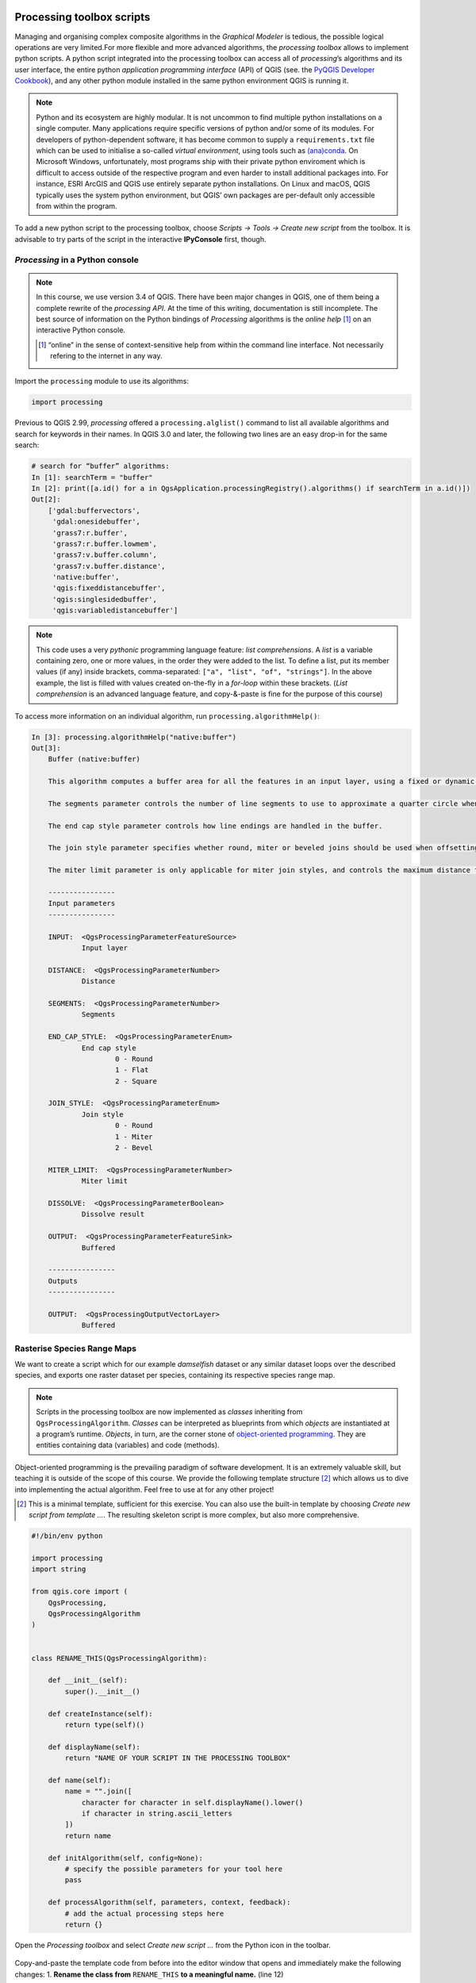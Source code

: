 Processing toolbox scripts
==========================

Managing and organising complex composite algorithms in the *Graphical Modeler* is tedious, the possible logical operations are very limited.For more flexible and more advanced algorithms, the *processing toolbox* allows to implement python scripts. A python script integrated into the processing toolbox can access all of *processing*’s algorithms and its user interface, the entire python *application programming interface* (API) of QGIS (see. the `PyQGIS Developer Cookbook <http://docs.qgis.org/3.0/en/docs/pyqgis_developer_cookbook/intro.html>`_), and any other python module installed in the same python environment QGIS is running it.

.. note:: Python and its ecosystem are highly modular. It is not uncommon to find multiple python installations on a single computer. Many applications require specific versions of python and/or some of its modules. For developers of python-dependent software, it has become common to supply a ``requirements.txt`` file which can be used to initialise a so-called *virtual environment*, using tools such as `(ana)conda <https://conda.io/>`_.
        On Microsoft Windows, unfortunately, most programs ship with their private python enviroment which is difficult to access outside of the respective program and even harder to install additional packages into. For instance, ESRI ArcGIS and QGIS use entirely separate python installations. On Linux and macOS, QGIS typically uses the system python environment, but QGIS’ own packages are per-default only accessible from within the program.

To add a new python script to the processing toolbox, choose *Scripts → Tools → Create new script* from the toolbox. It is advisable to try parts of the script in the interactive **IPyConsole** first, though.

*Processing* in a Python console
-----------------------------------

.. note:: In this course, we use version 3.4 of QGIS. There have been major changes in QGIS, one of them being a complete rewrite of the *processing API*. At the time of this writing, documentation is still incomplete. The best source of information on the Python bindings of *Processing* algorithms is the *online help* [1]_ on an interactive Python console.

   .. [1] “online” in the sense of context-sensitive help from within the command line interface. Not necessarily refering to the internet in any way.

Import the ``processing`` module to use its algorithms:

.. code:: python

    import processing

Previous to QGIS 2.99, *processing* offered a ``processing.alglist()`` command to list all available algorithms and search for keywords in their names. In QGIS 3.0 and later, the following two lines are an easy drop-in for the same search:

.. code:: python

    # search for “buffer” algorithms:
    In [1]: searchTerm = "buffer"
    In [2]: print([a.id() for a in QgsApplication.processingRegistry().algorithms() if searchTerm in a.id()])
    Out[2]:
        ['gdal:buffervectors',
         'gdal:onesidebuffer',
         'grass7:r.buffer',
         'grass7:r.buffer.lowmem',
         'grass7:v.buffer.column',
         'grass7:v.buffer.distance',
         'native:buffer',
         'qgis:fixeddistancebuffer',
         'qgis:singlesidedbuffer',
         'qgis:variabledistancebuffer']


.. note:: This code uses a very *pythonic* programming language feature: *list comprehensions*. A *list* is a variable containing zero, one or more values, in the order they were added to the list. To define a list, put its member values (if any) inside brackets, comma-separated: ``["a", "list", "of", "strings"]``. In the above example, the list is filled with values created on-the-fly in a *for-loop* within these brackets. (*List comprehension* is an advanced language feature, and copy-&-paste is fine for the purpose of this course)

To access more information on an individual algorithm, run ``processing.algorithmHelp()``:

.. code:: python

    In [3]: processing.algorithmHelp("native:buffer")
    Out[3]:
        Buffer (native:buffer)

        This algorithm computes a buffer area for all the features in an input layer, using a fixed or dynamic distance.

        The segments parameter controls the number of line segments to use to approximate a quarter circle when creating rounded offsets.

        The end cap style parameter controls how line endings are handled in the buffer.

        The join style parameter specifies whether round, miter or beveled joins should be used when offsetting corners in a line.

        The miter limit parameter is only applicable for miter join styles, and controls the maximum distance from the offset curve to use when creating a mitered join.

        ----------------
        Input parameters
        ----------------

        INPUT:  <QgsProcessingParameterFeatureSource>
                Input layer

        DISTANCE:  <QgsProcessingParameterNumber>
                Distance

        SEGMENTS:  <QgsProcessingParameterNumber>
                Segments

        END_CAP_STYLE:  <QgsProcessingParameterEnum>
                End cap style
                        0 - Round
                        1 - Flat
                        2 - Square

        JOIN_STYLE:  <QgsProcessingParameterEnum>
                Join style
                        0 - Round
                        1 - Miter
                        2 - Bevel

        MITER_LIMIT:  <QgsProcessingParameterNumber>
                Miter limit

        DISSOLVE:  <QgsProcessingParameterBoolean>
                Dissolve result

        OUTPUT:  <QgsProcessingParameterFeatureSink>
                Buffered

        ----------------
        Outputs
        ----------------

        OUTPUT:  <QgsProcessingOutputVectorLayer>
                Buffered


Rasterise Species Range Maps
----------------------------

We want to create a script which for our example *damselfish* dataset or any similar dataset loops over the described species, and exports one raster dataset per species, containing its respective species range map.

.. note:: Scripts in the processing toolbox are now implemented as *classes* inheriting from ``QgsProcessingAlgorithm``. *Classes* can be interpreted as blueprints from which *objects* are instantiated at a program’s runtime. *Objects*, in turn, are the corner stone of `object-oriented programming <http://ee402.eeng.dcu.ie/introduction/chapter-1---introduction-to-object-oriented-programming>`_. They are entities containing data (variables) and code (methods).

Object-oriented programming is the prevailing paradigm of software development. It is an extremely valuable skill, but teaching it is outside of the scope of this course. We provide the following template structure [2]_ which allows us to dive into implementing the actual algorithm. Feel free to use at for any other project! 

.. [2] This is a minimal template, sufficient for this exercise. You can also use the built-in template by choosing *Create new script from template …*. The resulting skeleton script is more complex, but also more comprehensive.

.. code:: python

    #!/bin/env python

    import processing
    import string

    from qgis.core import (
        QgsProcessing,
        QgsProcessingAlgorithm
    )


    class RENAME_THIS(QgsProcessingAlgorithm):

        def __init__(self):
            super().__init__()

        def createInstance(self):
            return type(self)()

        def displayName(self):
            return "NAME OF YOUR SCRIPT IN THE PROCESSING TOOLBOX"

        def name(self):
            name = "".join([
                character for character in self.displayName().lower()
                if character in string.ascii_letters
            ])
            return name

        def initAlgorithm(self, config=None):
            # specify the possible parameters for your tool here
            pass

        def processAlgorithm(self, parameters, context, feedback):
            # add the actual processing steps here
            return {}


Open the *Processing toolbox* and select *Create new script …* from the Python icon in the toolbar.

.. figure:: img/L7-04-create-new-script.png
      :width: 374 px

Copy-and-paste the template code from before into the editor window that opens and immediately make the following changes:
1. **Rename the class from** ``RENAME_THIS`` **to a meaningful name.** (line 12) 
         `Python code style guidelines <https://www.python.org/dev/peps/pep-0008/#class-names>`_ recommend a *CapWords* style, i.e. each word in the class name starts with an uppercase letter. The class name should refer to the function of the class. We are building a tool, let’s revisit how we call physical-world tools: a good example is *Screwdriver*: It’s a tool to drive (inserting) a screw (into some material). Were it a software tool, a good class name would be ``ScrewDriver``. Our tool rasterises species range maps, let’s call it ``SpeciesRangeMapsRasteriser``.
2. **Change the display name of our tool.** (line 21) 
         The names of most of the algorithms in the *processing* toolbox consist of a verb and an object (e.g. “Create spatial index”). Let’s stick with this concept and call our tool “Rasterise species range maps”.
3. **Save these changes.**
         Choose a filename representing the tool (e.g. `SpeciesRangeMapsRasteriser.py`, and save it in the default directory.

You can now already run the script (press the *play* button in the editor window) and find it in the toolbox (in *scripts*). Since we did not define any parameters or algorithms, the script does nothing, though.

Defining script parameters
--------------------------

The class method `initAlgorithm()` defines general characteristics of a toolbox algorithm, such as which parameters are accepted. It is being run whenever QGIS updates the list of algorithms installed, for instance when QGIS starts or when a script is saved in the editor.

Use the ``self.addParameter()`` `method <https://qgis.org/pyqgis/3.0/core/Processing/QgsProcessingAlgorithm.html#qgis.core.QgsProcessingAlgorithm.addParameter>`_ to define parameters, ``self.addOutput()`` `to define outputs<https://qgis.org/pyqgis/3.0/core/Processing/QgsProcessingAlgorithm.html#qgis.core.QgsProcessingAlgorithm.addOutput>`_ of the algorithm.

Our script has three parameters:
- An input vector layer
- The name of the field containing the species name
- A directory to save the output to (for practical reasons, in this example, this is an input parameter, it can also be implemented as an output)

The parameters are objects (instances) of one of the classes ``QgsProcessingParameter*``, documented in `qgis.org/pyqgis/3.0/core/Processing/ <https://qgis.org/pyqgis/3.0/core/Processing/>`_, and have to be import ed from ``qgis.core`` at the beginning of the script. We will use ``QgsProcessingParameterVectorLayer``, ``QgsProcessingParameterField`` and ``QgsProcessingParameterFolderDestination``. We can add them to the existing ``import`` statement:

.. code:: python
   from qgis.core import (
        QgsProcessing,
        QgsProcessingAlgorithm,
        QgsProcessingParameterField,
        QgsProcessingParameterFolderDestination,
        QgsProcessingParameterVectorLayer
    )

For each of the parameters, we call ``self.addParameter()`` inside ``initAlgorithm()``:

.. code:: python
        def initAlgorithm(self, config=None):
            self.addParameter(
                QgsProcessingParameterVectorLayer(
                    name="SpeciesRangePolygons",
                    description="Species range polygons",
                    types=[QgsProcessing.SourceType.TypeVectorPolygon]
                )
            )
            self.addParameter(
                QgsProcessingParameterField(
                    name="SpeciesAttribute",
                    description="Species attribute",
                    parentLayerParameterName="SpeciesRangePolygons",
                    type=QgsProcessingParameterField.String
                )
            )
            self.addParameter(
                QgsProcessingParameterFolderDestination(
                    name="OutputFolder",
                    description="Output folder"
                )
            )

As you can see, the ``QgsProcessingParameter*`` classes need to be initialised with arguments. All of them share ``name`` and ``description``, which will be used for labelling the controls in the user interface. We can specify the geometry type of the vector layer, and define which layer the field should be chosen from, and which type of field is allowed.

Save the script and try to run it: You’ll see the user interface asking for input.


Programming the algorithm
-------------------------

All of the following will be added to the ``processAlgorithm()`` method.

Adding a new field and updating its value
.........................................

We need to add a new field with a user-defined name. This field name is stored in ``Presence_Field_Name``. We use the *field calculator* algorithm of the processing toolbox. To find its scripting name (``id``), search for it, then display its help text:

.. code:: python

    # search for “buffer” algorithms:
    In [3]: searchTerm = "calculator"
    In [4]: print([a.id() for a in QgsApplication.processingRegistry().algorithms() if searchTerm in a.id()])
    Out[4]: ['qgis:advancedpythonfieldcalculator', 'qgis:fieldcalculator', 'qgis:rastercalculator']
    In [5]: processing.algorithmHelp
    Out[5]: Field calculator (qgis:fieldcalculator)

    This algorithm computes a new vector layer with the same features of the input layer, but with an additional attribute. The values of this new attribute are computed from each feature using a mathematical formula, based on the properties and attributes of the feature.


    ----------------
    Input parameters
    ----------------

    INPUT:  <QgsProcessingParameterFeatureSource>
            Input layer

    FIELD_NAME:  <QgsProcessingParameterString>
            Result field name

    FIELD_TYPE:  <QgsProcessingParameterEnum>
            Field type
                    0 - Float
                    1 - Integer
                    2 - String
                    3 - Date

    FIELD_LENGTH:  <QgsProcessingParameterNumber>
            Field length

    FIELD_PRECISION:  <QgsProcessingParameterNumber>
            Field precision

    NEW_FIELD:  <QgsProcessingParameterBoolean>
            Create new field

    FORMULA:  <QgsProcessingParameterExpression>
            Formula

    OUTPUT:  <QgsProcessingParameterFeatureSink>
            Calculated

    ----------------
    Outputs
    ----------------

    OUTPUT:  <QgsProcessingOutputVectorLayer>
            Calculated

We use ``processing.run()`` to run the algorithm, and have to supply the algorithm’s ``id`` and all *input parameters* in a dictionary. ``run()`` returns a dictionary with all *output values*, amongst them the output layer.

.. code:: python

    algorithmOutput = processing.run(
        "qgis:fieldcalculator",
        {
            "INPUT": Species_Range_Polygons,
            "FIELD_NAME": Presence_Field_Name,
            "FIELD_TYPE": 1,
            "FIELD_LENGTH": 5,
            "FIELD_PRECISION": 0,
            "NEW_FIELD": True,
            "FORMULA": Presence_Field_Value,
            "OUTPUT": "memory:speciesRangePolygonsWithPresenceValue"
        }
    )
    speciesRangePolygonsWithPresenceValue = algorithmOutput["OUTPUT"]


Finding unique species
......................

As we wanted to save individual species into separate raster files, we need to determine the unique species in our attribute table. For this, we will use the layer’s ``uniqueValues()`` function, which requires a field’s index instead of its name. This function is somewhat equivalent to Geopandas ``unique()``.

.. code:: python

    # get the field index for the column "Species_Attribute"
    fields = speciesRangePolygonsWithPresenceValue.fields()
    fieldIndex = fields.indexFromName(Species_Attribute)

    # get unique values for this columns
    uniqueSpecies = Species_Range_Polygons.uniqueValues(fieldIndex)

Select by attribute and rasterise
.................................

Now, for each species we run three algorithms: we use *select by attribute* (``qgis:selectbyattribute``) to save the features belonging to the current species into a new layer. Because the *rasterize* algorithm does not understand the default in-memory vector file format, we write the vector data to an intermediate file and then convert the vector data into a raster file using the *rasterize (vector to raster)* tool (``gdal:rasterize``). Before that, we have to define an output file name for our raster.

.. code:: python

    # loop over unique species
    for species in uniqueSpecies:
        # define output raster file name:
        outputFile = os.path.join(
            Output_Directory,
            species.replace(" ","_")
        )

        # select only feature with the current species
        algorithmOutput = processing.run(
            "qgis:selectbyattribute",
            {
                "INPUT": speciesRangePolygonsWithPresenceValue,
                "FIELD": Species_Attribute,
                "OPERATOR": 0,
                "VALUE": species
            }
        )
        oneSpeciesRangePolygons = algorithmOutput["OUTPUT"]

        # save intermediate vector file
        algorithmOutput = processing.run(
            "native:saveselectedfeatures",
            {
                "INPUT": oneSpeciesRangePolygons,
                "OUTPUT": outputFile + ".shp"
            }
        )
        oneSpeciesRangePolygons = algorithmOutput["OUTPUT"]

        # rasterise the vector layer
        algorithmOutput = processing.run(
            "gdal:rasterize",
            {
                "INPUT": oneSpeciesRangePolygons,
                "FIELD": Presence_Field_Name,
                "DIMENSIONS": 0,
                "WIDTH": 2000,
                "HEIGHT": 1000,
                "RAST_EXT": "",
                "RTYPE": 0,
                "OUTPUT": outputFile + ".tif"
            }
        )


Adding the script to the toolbox
................................

After developing the script in the *IPython console*, let’s create a proper *processing toolbox* script. Open the processing script editor (*Scripts → Tools → Create new script* in the toolbox) and paste the code. Save it in the default directory.
The only changes are in the very top of the file: we have to add metadata to describe which parameters our script accepts, plus its name and category. The syntax for this information is ``##[Variable name]=[Variable type] [optional default value and/or type]``. Valid variable types include ``vector`` and ``raster``, ``number`` and ``string`` and a view more. Find a more complete list in the `QGIS user manual <http://docs.qgis.org/testing/en/docs/user_manual/processing/console.html#creating-scripts-and-running-them-from-the-toolbox>`_. Finally, there is ``name`` and ``group``.

.. code:: python

    ##Rasterize Species Range Maps=name
    ##Conservation Geography=group
    ##Species_Range_Polygons=vector polygon
    ##Species_Attribute=field Species_Range_Polygons
    ##Presence_Field_Name=string presence
    ##Presence_Field_Value=expression 1
    ##Output_Directory=folder /tmp/



Run the script
==============

To run the script, find it from the toolbox, select `DAMSELFISH Distributions` as the input layer, `BINOMIAL` as the species attribute, and specify an output directory. Then click ``Run``.

.. figure:: img/L7-04-run-script.png

The full script
---------------

.. code:: python

    ##Rasterize Species Range Maps=name
    ##Conservation Geography=group
    ##Species_Range_Polygons=vector polygon
    ##Species_Attribute=field Species_Range_Polygons
    ##Presence_Field_Name=string presence
    ##Presence_Field_Value=expression 1
    ##Output_Directory=folder /tmp/


    import os.path


    algorithmOutput = processing.run(
        "qgis:fieldcalculator",
        {
            "INPUT": Species_Range_Polygons,
            "FIELD_NAME": Presence_Field_Name,
            "FIELD_TYPE": 1,
            "FIELD_LENGTH": 5,
            "FIELD_PRECISION": 0,
            "NEW_FIELD": True,
            "FORMULA": Presence_Field_Value,
            "OUTPUT": "memory:speciesRangePolygonsWithPresenceValue"
        }
    )
    speciesRangePolygonsWithPresenceValue = algorithmOutput["OUTPUT"]

    # get the field index for the column "Species_Attribute"
    fields = speciesRangePolygonsWithPresenceValue.fields()
    fieldIndex = fields.indexFromName(Species_Attribute)

    # get unique values for this columns
    uniqueSpecies = Species_Range_Polygons.uniqueValues(fieldIndex)

    # loop over unique species
    for species in uniqueSpecies:

        # define output file name:
        outputFile = os.path.join(
            Output_Directory,
            species.replace(" ","_")
        )

        # select only feature with the current species
        algorithmOutput = processing.run(
            "qgis:selectbyattribute",
            {
                "INPUT": speciesRangePolygonsWithPresenceValue,
                "FIELD": Species_Attribute,
                "OPERATOR": 0,
                "VALUE": species
            }
        )
        oneSpeciesRangePolygons = algorithmOutput["OUTPUT"]

        # save intermediate vector file
        algorithmOutput = processing.run(
            "native:saveselectedfeatures",
            {
                "INPUT": oneSpeciesRangePolygons,
                "OUTPUT": outputFile + ".shp"
            }
        )
        oneSpeciesRangePolygons = algorithmOutput["OUTPUT"]

        # rasterise the vector layer
        algorithmOutput = processing.run(
            "gdal:rasterize",
            {
                "INPUT": oneSpeciesRangePolygons,
                "FIELD": Presence_Field_Name,
                "DIMENSIONS": 0,
                "WIDTH": 2000,
                "HEIGHT": 1000,
                "RAST_EXT": "",
                "RTYPE": 0,
                "OUTPUT": outputFile + ".tif"
            }
        )
